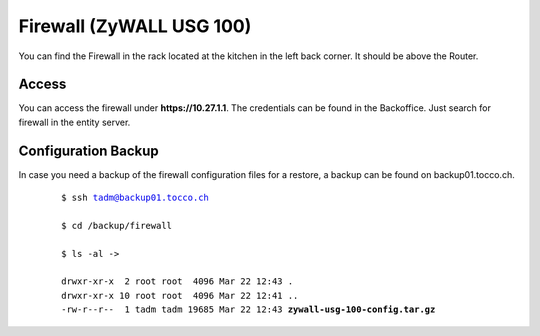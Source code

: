 Firewall (ZyWALL USG 100)
=========================

You can find the Firewall in the rack located at the kitchen in the left back corner. It should be above the Router.

Access
------

You can access the firewall under **https://10.27.1.1**. The credentials can be found in the Backoffice. Just search for firewall in the entity server.

Configuration Backup
--------------------

In case you need a backup of the firewall configuration files for a restore, a backup can be found on backup01.tocco.ch.

   .. parsed-literal::
   
      $ ssh tadm@backup01.tocco.ch

      $ cd /backup/firewall

      $ ls -al ->
   
      drwxr-xr-x  2 root root  4096 Mar 22 12:43 .
      drwxr-xr-x 10 root root  4096 Mar 22 12:41 ..
      -rw-r--r--  1 tadm tadm 19685 Mar 22 12:43 **zywall-usg-100-config.tar.gz**
   
